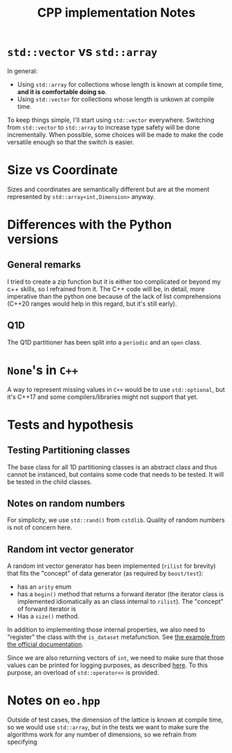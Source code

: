 #+TITLE: CPP implementation Notes

* ~std::vector~ vs ~std::array~
In general:
- Using ~std::array~ for collections
  whose length is known at compile time,
  **and it is comfortable doing so**.
- Using ~std::vector~ for collections
  whose length is unkown at compile time.
To keep things simple,
I'll start using ~std::vector~ everywhere.
Switching from ~std::vector~ to ~std::array~
to increase type safety will be done incrementally.
When possible, some choices will be made
to make the code versatile enough
so that the switch is easier.

* Size vs Coordinate
Sizes and coordinates are semantically different
but are at the moment represented by ~std::array<int,Dimension>~
anyway.

* Differences with the Python versions
** General remarks
I tried to create a zip function
but it is either too complicated
or beyond my c++ skills,
so I refrained from it.
The C++ code will be, in detail, more imperative
than the python one
because of the lack of list comprehensions
(C++20 ranges would help in this regard,
but it's still early).
** Q1D
The Q1D partitioner has been split into
a ~periodic~ and an ~open~ class.


* ~None~'s in ~C++~
A way to represent missing values in ~C++~
would be to use ~std::optional~,
but it's C++17 and some compilers/libraries
might not support that yet.

* Tests and hypothesis
** Testing Partitioning classes
The base class for all 1D partitioning classes
is an abstract class and thus cannot be instanced,
but contains some code that needs to be tested.
It will be tested in the child classes.

** Notes on random numbers
For simplicity, we use ~std::rand()~ from ~cstdlib~.
Quality of random numbers is not of concern here.

** Random int vector generator
A random int vector generator has been implemented
(~rilist~ for brevity)
that fits the "concept" of data generator
(as required by ~boost/test~):
- has an ~arity~ enum
- has a ~begin()~ method
  that returns a forward iterator
  (the iterator class is implemented idiomatically
  as an class internal to ~rilist~).
  The "concept" of forward iterator is
- Has a ~size()~ method.
In addition to implementing those internal properties,
we also need to "register" the class
with the ~is_dataset~ metafunction.
See [[https://www.boost.org/doc/libs/1_76_0/libs/test/doc/html/boost_test/tests_organization/test_cases/test_case_generation/datasets.html][the example from the official documentation]].

Since we are also returning vectors of ~int~,
we need to make sure that those values can be printed
for logging purposes, as described [[https://www.boost.org/doc/libs/1_76_0/libs/test/doc/html/boost_test/test_output/test_tools_support_for_logging/testing_tool_output_disable.html][here]].
To this purpose, an overload of ~std::operator<<~
is provided.

* Notes on ~eo.hpp~
Outside of test cases,
the dimension of the lattice is known at compile time,
so we would use ~std::array~,
but in the tests we want to make sure
the algorithms work for any number of dimensions,
so we refrain from specifying
